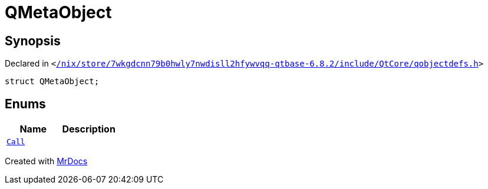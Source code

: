 [#QMetaObject]
= QMetaObject
:relfileprefix: 
:mrdocs:


== Synopsis

Declared in `&lt;https://github.com/PrismLauncher/PrismLauncher/blob/develop/launcher//nix/store/7wkgdcnn79b0hwly7nwdisll2hfywvqq-qtbase-6.8.2/include/QtCore/qobjectdefs.h#L233[&sol;nix&sol;store&sol;7wkgdcnn79b0hwly7nwdisll2hfywvqq&hyphen;qtbase&hyphen;6&period;8&period;2&sol;include&sol;QtCore&sol;qobjectdefs&period;h]&gt;`

[source,cpp,subs="verbatim,replacements,macros,-callouts"]
----
struct QMetaObject;
----

== Enums
[cols=2]
|===
| Name | Description 

| xref:QMetaObject/Call.adoc[`Call`] 
| 

|===





[.small]#Created with https://www.mrdocs.com[MrDocs]#
